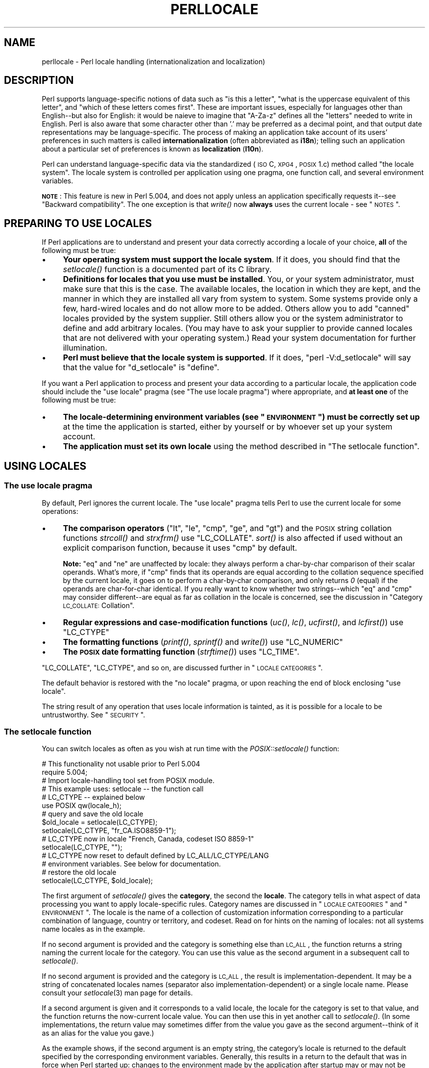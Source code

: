 .\" Automatically generated by Pod::Man 2.23 (Pod::Simple 3.14)
.\"
.\" Standard preamble:
.\" ========================================================================
.de Sp \" Vertical space (when we can't use .PP)
.if t .sp .5v
.if n .sp
..
.de Vb \" Begin verbatim text
.ft CW
.nf
.ne \\$1
..
.de Ve \" End verbatim text
.ft R
.fi
..
.\" Set up some character translations and predefined strings.  \*(-- will
.\" give an unbreakable dash, \*(PI will give pi, \*(L" will give a left
.\" double quote, and \*(R" will give a right double quote.  \*(C+ will
.\" give a nicer C++.  Capital omega is used to do unbreakable dashes and
.\" therefore won't be available.  \*(C` and \*(C' expand to `' in nroff,
.\" nothing in troff, for use with C<>.
.tr \(*W-
.ds C+ C\v'-.1v'\h'-1p'\s-2+\h'-1p'+\s0\v'.1v'\h'-1p'
.ie n \{\
.    ds -- \(*W-
.    ds PI pi
.    if (\n(.H=4u)&(1m=24u) .ds -- \(*W\h'-12u'\(*W\h'-12u'-\" diablo 10 pitch
.    if (\n(.H=4u)&(1m=20u) .ds -- \(*W\h'-12u'\(*W\h'-8u'-\"  diablo 12 pitch
.    ds L" ""
.    ds R" ""
.    ds C` ""
.    ds C' ""
'br\}
.el\{\
.    ds -- \|\(em\|
.    ds PI \(*p
.    ds L" ``
.    ds R" ''
'br\}
.\"
.\" Escape single quotes in literal strings from groff's Unicode transform.
.ie \n(.g .ds Aq \(aq
.el       .ds Aq '
.\"
.\" If the F register is turned on, we'll generate index entries on stderr for
.\" titles (.TH), headers (.SH), subsections (.SS), items (.Ip), and index
.\" entries marked with X<> in POD.  Of course, you'll have to process the
.\" output yourself in some meaningful fashion.
.ie \nF \{\
.    de IX
.    tm Index:\\$1\t\\n%\t"\\$2"
..
.    nr % 0
.    rr F
.\}
.el \{\
.    de IX
..
.\}
.\"
.\" Accent mark definitions (@(#)ms.acc 1.5 88/02/08 SMI; from UCB 4.2).
.\" Fear.  Run.  Save yourself.  No user-serviceable parts.
.    \" fudge factors for nroff and troff
.if n \{\
.    ds #H 0
.    ds #V .8m
.    ds #F .3m
.    ds #[ \f1
.    ds #] \fP
.\}
.if t \{\
.    ds #H ((1u-(\\\\n(.fu%2u))*.13m)
.    ds #V .6m
.    ds #F 0
.    ds #[ \&
.    ds #] \&
.\}
.    \" simple accents for nroff and troff
.if n \{\
.    ds ' \&
.    ds ` \&
.    ds ^ \&
.    ds , \&
.    ds ~ ~
.    ds /
.\}
.if t \{\
.    ds ' \\k:\h'-(\\n(.wu*8/10-\*(#H)'\'\h"|\\n:u"
.    ds ` \\k:\h'-(\\n(.wu*8/10-\*(#H)'\`\h'|\\n:u'
.    ds ^ \\k:\h'-(\\n(.wu*10/11-\*(#H)'^\h'|\\n:u'
.    ds , \\k:\h'-(\\n(.wu*8/10)',\h'|\\n:u'
.    ds ~ \\k:\h'-(\\n(.wu-\*(#H-.1m)'~\h'|\\n:u'
.    ds / \\k:\h'-(\\n(.wu*8/10-\*(#H)'\z\(sl\h'|\\n:u'
.\}
.    \" troff and (daisy-wheel) nroff accents
.ds : \\k:\h'-(\\n(.wu*8/10-\*(#H+.1m+\*(#F)'\v'-\*(#V'\z.\h'.2m+\*(#F'.\h'|\\n:u'\v'\*(#V'
.ds 8 \h'\*(#H'\(*b\h'-\*(#H'
.ds o \\k:\h'-(\\n(.wu+\w'\(de'u-\*(#H)/2u'\v'-.3n'\*(#[\z\(de\v'.3n'\h'|\\n:u'\*(#]
.ds d- \h'\*(#H'\(pd\h'-\w'~'u'\v'-.25m'\f2\(hy\fP\v'.25m'\h'-\*(#H'
.ds D- D\\k:\h'-\w'D'u'\v'-.11m'\z\(hy\v'.11m'\h'|\\n:u'
.ds th \*(#[\v'.3m'\s+1I\s-1\v'-.3m'\h'-(\w'I'u*2/3)'\s-1o\s+1\*(#]
.ds Th \*(#[\s+2I\s-2\h'-\w'I'u*3/5'\v'-.3m'o\v'.3m'\*(#]
.ds ae a\h'-(\w'a'u*4/10)'e
.ds Ae A\h'-(\w'A'u*4/10)'E
.    \" corrections for vroff
.if v .ds ~ \\k:\h'-(\\n(.wu*9/10-\*(#H)'\s-2\u~\d\s+2\h'|\\n:u'
.if v .ds ^ \\k:\h'-(\\n(.wu*10/11-\*(#H)'\v'-.4m'^\v'.4m'\h'|\\n:u'
.    \" for low resolution devices (crt and lpr)
.if \n(.H>23 .if \n(.V>19 \
\{\
.    ds : e
.    ds 8 ss
.    ds o a
.    ds d- d\h'-1'\(ga
.    ds D- D\h'-1'\(hy
.    ds th \o'bp'
.    ds Th \o'LP'
.    ds ae ae
.    ds Ae AE
.\}
.rm #[ #] #H #V #F C
.\" ========================================================================
.\"
.IX Title "PERLLOCALE 1"
.TH PERLLOCALE 1 "2011-01-09" "perl v5.12.3" "Perl Programmers Reference Guide"
.\" For nroff, turn off justification.  Always turn off hyphenation; it makes
.\" way too many mistakes in technical documents.
.if n .ad l
.nh
.SH "NAME"
perllocale \- Perl locale handling (internationalization and localization)
.SH "DESCRIPTION"
.IX Header "DESCRIPTION"
Perl supports language-specific notions of data such as \*(L"is this
a letter\*(R", \*(L"what is the uppercase equivalent of this letter\*(R", and
\&\*(L"which of these letters comes first\*(R".  These are important issues,
especially for languages other than English\*(--but also for English: it
would be nai\*:ve to imagine that \f(CW\*(C`A\-Za\-z\*(C'\fR defines all the \*(L"letters\*(R"
needed to write in English. Perl is also aware that some character other
than '.' may be preferred as a decimal point, and that output date
representations may be language-specific.  The process of making an
application take account of its users' preferences in such matters is
called \fBinternationalization\fR (often abbreviated as \fBi18n\fR); telling
such an application about a particular set of preferences is known as
\&\fBlocalization\fR (\fBl10n\fR).
.PP
Perl can understand language-specific data via the standardized (\s-1ISO\s0 C,
\&\s-1XPG4\s0, \s-1POSIX\s0 1.c) method called \*(L"the locale system\*(R". The locale system is
controlled per application using one pragma, one function call, and
several environment variables.
.PP
\&\fB\s-1NOTE\s0\fR: This feature is new in Perl 5.004, and does not apply unless an
application specifically requests it\*(--see \*(L"Backward compatibility\*(R".
The one exception is that \fIwrite()\fR now \fBalways\fR uses the current locale
\&\- see \*(L"\s-1NOTES\s0\*(R".
.SH "PREPARING TO USE LOCALES"
.IX Header "PREPARING TO USE LOCALES"
If Perl applications are to understand and present your data
correctly according a locale of your choice, \fBall\fR of the following
must be true:
.IP "\(bu" 4
\&\fBYour operating system must support the locale system\fR.  If it does,
you should find that the \fIsetlocale()\fR function is a documented part of
its C library.
.IP "\(bu" 4
\&\fBDefinitions for locales that you use must be installed\fR.  You, or
your system administrator, must make sure that this is the case. The
available locales, the location in which they are kept, and the manner
in which they are installed all vary from system to system.  Some systems
provide only a few, hard-wired locales and do not allow more to be
added.  Others allow you to add \*(L"canned\*(R" locales provided by the system
supplier.  Still others allow you or the system administrator to define
and add arbitrary locales.  (You may have to ask your supplier to
provide canned locales that are not delivered with your operating
system.)  Read your system documentation for further illumination.
.IP "\(bu" 4
\&\fBPerl must believe that the locale system is supported\fR.  If it does,
\&\f(CW\*(C`perl \-V:d_setlocale\*(C'\fR will say that the value for \f(CW\*(C`d_setlocale\*(C'\fR is
\&\f(CW\*(C`define\*(C'\fR.
.PP
If you want a Perl application to process and present your data
according to a particular locale, the application code should include
the \f(CW\*(C`use\ locale\*(C'\fR pragma (see \*(L"The use locale pragma\*(R") where
appropriate, and \fBat least one\fR of the following must be true:
.IP "\(bu" 4
\&\fBThe locale-determining environment variables (see \*(L"\s-1ENVIRONMENT\s0\*(R")
must be correctly set up\fR at the time the application is started, either
by yourself or by whoever set up your system account.
.IP "\(bu" 4
\&\fBThe application must set its own locale\fR using the method described in
\&\*(L"The setlocale function\*(R".
.SH "USING LOCALES"
.IX Header "USING LOCALES"
.SS "The use locale pragma"
.IX Subsection "The use locale pragma"
By default, Perl ignores the current locale.  The \f(CW\*(C`use\ locale\*(C'\fR
pragma tells Perl to use the current locale for some operations:
.IP "\(bu" 4
\&\fBThe comparison operators\fR (\f(CW\*(C`lt\*(C'\fR, \f(CW\*(C`le\*(C'\fR, \f(CW\*(C`cmp\*(C'\fR, \f(CW\*(C`ge\*(C'\fR, and \f(CW\*(C`gt\*(C'\fR) and
the \s-1POSIX\s0 string collation functions \fIstrcoll()\fR and \fIstrxfrm()\fR use
\&\f(CW\*(C`LC_COLLATE\*(C'\fR.  \fIsort()\fR is also affected if used without an
explicit comparison function, because it uses \f(CW\*(C`cmp\*(C'\fR by default.
.Sp
\&\fBNote:\fR \f(CW\*(C`eq\*(C'\fR and \f(CW\*(C`ne\*(C'\fR are unaffected by locale: they always
perform a char-by-char comparison of their scalar operands.  What's
more, if \f(CW\*(C`cmp\*(C'\fR finds that its operands are equal according to the
collation sequence specified by the current locale, it goes on to
perform a char-by-char comparison, and only returns \fI0\fR (equal) if the
operands are char-for-char identical.  If you really want to know whether
two strings\*(--which \f(CW\*(C`eq\*(C'\fR and \f(CW\*(C`cmp\*(C'\fR may consider different\*(--are equal
as far as collation in the locale is concerned, see the discussion in
\&\*(L"Category \s-1LC_COLLATE:\s0 Collation\*(R".
.IP "\(bu" 4
\&\fBRegular expressions and case-modification functions\fR (\fIuc()\fR, \fIlc()\fR,
\&\fIucfirst()\fR, and \fIlcfirst()\fR) use \f(CW\*(C`LC_CTYPE\*(C'\fR
.IP "\(bu" 4
\&\fBThe formatting functions\fR (\fIprintf()\fR, \fIsprintf()\fR and \fIwrite()\fR) use
\&\f(CW\*(C`LC_NUMERIC\*(C'\fR
.IP "\(bu" 4
\&\fBThe \s-1POSIX\s0 date formatting function\fR (\fIstrftime()\fR) uses \f(CW\*(C`LC_TIME\*(C'\fR.
.PP
\&\f(CW\*(C`LC_COLLATE\*(C'\fR, \f(CW\*(C`LC_CTYPE\*(C'\fR, and so on, are discussed further in 
\&\*(L"\s-1LOCALE\s0 \s-1CATEGORIES\s0\*(R".
.PP
The default behavior is restored with the \f(CW\*(C`no\ locale\*(C'\fR pragma, or
upon reaching the end of block enclosing \f(CW\*(C`use locale\*(C'\fR.
.PP
The string result of any operation that uses locale
information is tainted, as it is possible for a locale to be
untrustworthy.  See \*(L"\s-1SECURITY\s0\*(R".
.SS "The setlocale function"
.IX Subsection "The setlocale function"
You can switch locales as often as you wish at run time with the
\&\fIPOSIX::setlocale()\fR function:
.PP
.Vb 2
\&        # This functionality not usable prior to Perl 5.004
\&        require 5.004;
\&
\&        # Import locale\-handling tool set from POSIX module.
\&        # This example uses: setlocale \-\- the function call
\&        #                    LC_CTYPE \-\- explained below
\&        use POSIX qw(locale_h);
\&
\&        # query and save the old locale
\&        $old_locale = setlocale(LC_CTYPE);
\&
\&        setlocale(LC_CTYPE, "fr_CA.ISO8859\-1");
\&        # LC_CTYPE now in locale "French, Canada, codeset ISO 8859\-1"
\&
\&        setlocale(LC_CTYPE, "");
\&        # LC_CTYPE now reset to default defined by LC_ALL/LC_CTYPE/LANG
\&        # environment variables.  See below for documentation.
\&
\&        # restore the old locale
\&        setlocale(LC_CTYPE, $old_locale);
.Ve
.PP
The first argument of \fIsetlocale()\fR gives the \fBcategory\fR, the second the
\&\fBlocale\fR.  The category tells in what aspect of data processing you
want to apply locale-specific rules.  Category names are discussed in
\&\*(L"\s-1LOCALE\s0 \s-1CATEGORIES\s0\*(R" and \*(L"\s-1ENVIRONMENT\s0\*(R".  The locale is the name of a
collection of customization information corresponding to a particular
combination of language, country or territory, and codeset.  Read on for
hints on the naming of locales: not all systems name locales as in the
example.
.PP
If no second argument is provided and the category is something else
than \s-1LC_ALL\s0, the function returns a string naming the current locale
for the category.  You can use this value as the second argument in a
subsequent call to \fIsetlocale()\fR.
.PP
If no second argument is provided and the category is \s-1LC_ALL\s0, the
result is implementation-dependent.  It may be a string of
concatenated locales names (separator also implementation-dependent)
or a single locale name.  Please consult your \fIsetlocale\fR\|(3) man page for
details.
.PP
If a second argument is given and it corresponds to a valid locale,
the locale for the category is set to that value, and the function
returns the now-current locale value.  You can then use this in yet
another call to \fIsetlocale()\fR.  (In some implementations, the return
value may sometimes differ from the value you gave as the second
argument\*(--think of it as an alias for the value you gave.)
.PP
As the example shows, if the second argument is an empty string, the
category's locale is returned to the default specified by the
corresponding environment variables.  Generally, this results in a
return to the default that was in force when Perl started up: changes
to the environment made by the application after startup may or may not
be noticed, depending on your system's C library.
.PP
If the second argument does not correspond to a valid locale, the locale
for the category is not changed, and the function returns \fIundef\fR.
.PP
For further information about the categories, consult \fIsetlocale\fR\|(3).
.SS "Finding locales"
.IX Subsection "Finding locales"
For locales available in your system, consult also \fIsetlocale\fR\|(3) to
see whether it leads to the list of available locales (search for the
\&\fI\s-1SEE\s0 \s-1ALSO\s0\fR section).  If that fails, try the following command lines:
.PP
.Vb 1
\&        locale \-a
\&
\&        nlsinfo
\&
\&        ls /usr/lib/nls/loc
\&
\&        ls /usr/lib/locale
\&
\&        ls /usr/lib/nls
\&
\&        ls /usr/share/locale
.Ve
.PP
and see whether they list something resembling these
.PP
.Vb 7
\&        en_US.ISO8859\-1     de_DE.ISO8859\-1     ru_RU.ISO8859\-5
\&        en_US.iso88591      de_DE.iso88591      ru_RU.iso88595
\&        en_US               de_DE               ru_RU
\&        en                  de                  ru
\&        english             german              russian
\&        english.iso88591    german.iso88591     russian.iso88595
\&        english.roman8                          russian.koi8r
.Ve
.PP
Sadly, even though the calling interface for \fIsetlocale()\fR has been
standardized, names of locales and the directories where the
configuration resides have not been.  The basic form of the name is
\&\fIlanguage_territory\fR\fB.\fR\fIcodeset\fR, but the latter parts after
\&\fIlanguage\fR are not always present.  The \fIlanguage\fR and \fIcountry\fR
are usually from the standards \fB\s-1ISO\s0 3166\fR and \fB\s-1ISO\s0 639\fR, the
two-letter abbreviations for the countries and the languages of the
world, respectively.  The \fIcodeset\fR part often mentions some \fB\s-1ISO\s0
8859\fR character set, the Latin codesets.  For example, \f(CW\*(C`ISO 8859\-1\*(C'\fR
is the so-called \*(L"Western European codeset\*(R" that can be used to encode
most Western European languages adequately.  Again, there are several
ways to write even the name of that one standard.  Lamentably.
.PP
Two special locales are worth particular mention: \*(L"C\*(R" and \*(L"\s-1POSIX\s0\*(R".
Currently these are effectively the same locale: the difference is
mainly that the first one is defined by the C standard, the second by
the \s-1POSIX\s0 standard.  They define the \fBdefault locale\fR in which
every program starts in the absence of locale information in its
environment.  (The \fIdefault\fR default locale, if you will.)  Its language
is (American) English and its character codeset \s-1ASCII\s0.
.PP
\&\fB\s-1NOTE\s0\fR: Not all systems have the \*(L"\s-1POSIX\s0\*(R" locale (not all systems are
POSIX-conformant), so use \*(L"C\*(R" when you need explicitly to specify this
default locale.
.SS "\s-1LOCALE\s0 \s-1PROBLEMS\s0"
.IX Subsection "LOCALE PROBLEMS"
You may encounter the following warning message at Perl startup:
.PP
.Vb 6
\&        perl: warning: Setting locale failed.
\&        perl: warning: Please check that your locale settings:
\&                LC_ALL = "En_US",
\&                LANG = (unset)
\&            are supported and installed on your system.
\&        perl: warning: Falling back to the standard locale ("C").
.Ve
.PP
This means that your locale settings had \s-1LC_ALL\s0 set to \*(L"En_US\*(R" and
\&\s-1LANG\s0 exists but has no value.  Perl tried to believe you but could not.
Instead, Perl gave up and fell back to the \*(L"C\*(R" locale, the default locale
that is supposed to work no matter what.  This usually means your locale
settings were wrong, they mention locales your system has never heard
of, or the locale installation in your system has problems (for example,
some system files are broken or missing).  There are quick and temporary
fixes to these problems, as well as more thorough and lasting fixes.
.SS "Temporarily fixing locale problems"
.IX Subsection "Temporarily fixing locale problems"
The two quickest fixes are either to render Perl silent about any
locale inconsistencies or to run Perl under the default locale \*(L"C\*(R".
.PP
Perl's moaning about locale problems can be silenced by setting the
environment variable \s-1PERL_BADLANG\s0 to a zero value, for example \*(L"0\*(R".
This method really just sweeps the problem under the carpet: you tell
Perl to shut up even when Perl sees that something is wrong.  Do not
be surprised if later something locale-dependent misbehaves.
.PP
Perl can be run under the \*(L"C\*(R" locale by setting the environment
variable \s-1LC_ALL\s0 to \*(L"C\*(R".  This method is perhaps a bit more civilized
than the \s-1PERL_BADLANG\s0 approach, but setting \s-1LC_ALL\s0 (or
other locale variables) may affect other programs as well, not just
Perl.  In particular, external programs run from within Perl will see
these changes.  If you make the new settings permanent (read on), all
programs you run see the changes.  See \*(L"\s-1ENVIRONMENT\s0\*(R" for
the full list of relevant environment variables and \*(L"\s-1USING\s0 \s-1LOCALES\s0\*(R"
for their effects in Perl.  Effects in other programs are 
easily deducible.  For example, the variable \s-1LC_COLLATE\s0 may well affect
your \fBsort\fR program (or whatever the program that arranges \*(L"records\*(R"
alphabetically in your system is called).
.PP
You can test out changing these variables temporarily, and if the
new settings seem to help, put those settings into your shell startup
files.  Consult your local documentation for the exact details.  For in
Bourne-like shells (\fBsh\fR, \fBksh\fR, \fBbash\fR, \fBzsh\fR):
.PP
.Vb 2
\&        LC_ALL=en_US.ISO8859\-1
\&        export LC_ALL
.Ve
.PP
This assumes that we saw the locale \*(L"en_US.ISO8859\-1\*(R" using the commands
discussed above.  We decided to try that instead of the above faulty
locale \*(L"En_US\*(R"\-\-and in Cshish shells (\fBcsh\fR, \fBtcsh\fR)
.PP
.Vb 1
\&        setenv LC_ALL en_US.ISO8859\-1
.Ve
.PP
or if you have the \*(L"env\*(R" application you can do in any shell
.PP
.Vb 1
\&        env LC_ALL=en_US.ISO8859\-1 perl ...
.Ve
.PP
If you do not know what shell you have, consult your local
helpdesk or the equivalent.
.SS "Permanently fixing locale problems"
.IX Subsection "Permanently fixing locale problems"
The slower but superior fixes are when you may be able to yourself
fix the misconfiguration of your own environment variables.  The
mis(sing)configuration of the whole system's locales usually requires
the help of your friendly system administrator.
.PP
First, see earlier in this document about \*(L"Finding locales\*(R".  That tells
how to find which locales are really supported\*(--and more importantly,
installed\*(--on your system.  In our example error message, environment
variables affecting the locale are listed in the order of decreasing
importance (and unset variables do not matter).  Therefore, having
\&\s-1LC_ALL\s0 set to \*(L"En_US\*(R" must have been the bad choice, as shown by the
error message.  First try fixing locale settings listed first.
.PP
Second, if using the listed commands you see something \fBexactly\fR
(prefix matches do not count and case usually counts) like \*(L"En_US\*(R"
without the quotes, then you should be okay because you are using a
locale name that should be installed and available in your system.
In this case, see \*(L"Permanently fixing your system's locale configuration\*(R".
.SS "Permanently fixing your system's locale configuration"
.IX Subsection "Permanently fixing your system's locale configuration"
This is when you see something like:
.PP
.Vb 4
\&        perl: warning: Please check that your locale settings:
\&                LC_ALL = "En_US",
\&                LANG = (unset)
\&            are supported and installed on your system.
.Ve
.PP
but then cannot see that \*(L"En_US\*(R" listed by the above-mentioned
commands.  You may see things like \*(L"en_US.ISO8859\-1\*(R", but that isn't
the same.  In this case, try running under a locale
that you can list and which somehow matches what you tried.  The
rules for matching locale names are a bit vague because
standardization is weak in this area.  See again the 
\&\*(L"Finding locales\*(R" about general rules.
.SS "Fixing system locale configuration"
.IX Subsection "Fixing system locale configuration"
Contact a system administrator (preferably your own) and report the exact
error message you get, and ask them to read this same documentation you
are now reading.  They should be able to check whether there is something
wrong with the locale configuration of the system.  The \*(L"Finding locales\*(R"
section is unfortunately a bit vague about the exact commands and places
because these things are not that standardized.
.SS "The localeconv function"
.IX Subsection "The localeconv function"
The \fIPOSIX::localeconv()\fR function allows you to get particulars of the
locale-dependent numeric formatting information specified by the current
\&\f(CW\*(C`LC_NUMERIC\*(C'\fR and \f(CW\*(C`LC_MONETARY\*(C'\fR locales.  (If you just want the name of
the current locale for a particular category, use \fIPOSIX::setlocale()\fR
with a single parameter\*(--see \*(L"The setlocale function\*(R".)
.PP
.Vb 1
\&        use POSIX qw(locale_h);
\&
\&        # Get a reference to a hash of locale\-dependent info
\&        $locale_values = localeconv();
\&
\&        # Output sorted list of the values
\&        for (sort keys %$locale_values) {
\&            printf "%\-20s = %s\en", $_, $locale_values\->{$_}
\&        }
.Ve
.PP
\&\fIlocaleconv()\fR takes no arguments, and returns \fBa reference to\fR a hash.
The keys of this hash are variable names for formatting, such as
\&\f(CW\*(C`decimal_point\*(C'\fR and \f(CW\*(C`thousands_sep\*(C'\fR.  The values are the
corresponding, er, values.  See \*(L"localeconv\*(R" in \s-1POSIX\s0 for a longer
example listing the categories an implementation might be expected to
provide; some provide more and others fewer.  You don't need an
explicit \f(CW\*(C`use locale\*(C'\fR, because \fIlocaleconv()\fR always observes the
current locale.
.PP
Here's a simple-minded example program that rewrites its command-line
parameters as integers correctly formatted in the current locale:
.PP
.Vb 3
\&        # See comments in previous example
\&        require 5.004;
\&        use POSIX qw(locale_h);
\&
\&        # Get some of locale\*(Aqs numeric formatting parameters
\&        my ($thousands_sep, $grouping) =
\&             @{localeconv()}{\*(Aqthousands_sep\*(Aq, \*(Aqgrouping\*(Aq};
\&
\&        # Apply defaults if values are missing
\&        $thousands_sep = \*(Aq,\*(Aq unless $thousands_sep;
\&
\&        # grouping and mon_grouping are packed lists
\&        # of small integers (characters) telling the
\&        # grouping (thousand_seps and mon_thousand_seps
\&        # being the group dividers) of numbers and
\&        # monetary quantities.  The integers\*(Aq meanings:
\&        # 255 means no more grouping, 0 means repeat
\&        # the previous grouping, 1\-254 means use that
\&        # as the current grouping.  Grouping goes from
\&        # right to left (low to high digits).  In the
\&        # below we cheat slightly by never using anything
\&        # else than the first grouping (whatever that is).
\&        if ($grouping) {
\&            @grouping = unpack("C*", $grouping);
\&        } else {
\&            @grouping = (3);
\&        }
\&
\&        # Format command line params for current locale
\&        for (@ARGV) {
\&            $_ = int;    # Chop non\-integer part
\&            1 while
\&            s/(\ed)(\ed{$grouping[0]}($|$thousands_sep))/$1$thousands_sep$2/;
\&            print "$_";
\&        }
\&        print "\en";
.Ve
.SS "I18N::Langinfo"
.IX Subsection "I18N::Langinfo"
Another interface for querying locale-dependent information is the
\&\fII18N::Langinfo::langinfo()\fR function, available at least in Unix-like
systems and \s-1VMS\s0.
.PP
The following example will import the \fIlanginfo()\fR function itself and
three constants to be used as arguments to \fIlanginfo()\fR: a constant for
the abbreviated first day of the week (the numbering starts from
Sunday = 1) and two more constants for the affirmative and negative
answers for a yes/no question in the current locale.
.PP
.Vb 1
\&    use I18N::Langinfo qw(langinfo ABDAY_1 YESSTR NOSTR);
\&
\&    my ($abday_1, $yesstr, $nostr) = map { langinfo } qw(ABDAY_1 YESSTR NOSTR);
\&
\&    print "$abday_1? [$yesstr/$nostr] ";
.Ve
.PP
In other words, in the \*(L"C\*(R" (or English) locale the above will probably
print something like:
.PP
.Vb 1
\&    Sun? [yes/no]
.Ve
.PP
See I18N::Langinfo for more information.
.SH "LOCALE CATEGORIES"
.IX Header "LOCALE CATEGORIES"
The following subsections describe basic locale categories.  Beyond these,
some combination categories allow manipulation of more than one
basic category at a time.  See \*(L"\s-1ENVIRONMENT\s0\*(R" for a discussion of these.
.SS "Category \s-1LC_COLLATE:\s0 Collation"
.IX Subsection "Category LC_COLLATE: Collation"
In the scope of \f(CW\*(C`use\ locale\*(C'\fR, Perl looks to the \f(CW\*(C`LC_COLLATE\*(C'\fR
environment variable to determine the application's notions on collation
(ordering) of characters.  For example, 'b' follows 'a' in Latin
alphabets, but where do 'a\*'' and 'a\*o' belong?  And while
\&'color' follows 'chocolate' in English, what about in Spanish?
.PP
The following collations all make sense and you may meet any of them
if you \*(L"use locale\*(R".
.PP
.Vb 4
\&        A B C D E a b c d e
\&        A a B b C c D d E e
\&        a A b B c C d D e E
\&        a b c d e A B C D E
.Ve
.PP
Here is a code snippet to tell what \*(L"word\*(R"
characters are in the current locale, in that locale's order:
.PP
.Vb 2
\&        use locale;
\&        print +(sort grep /\ew/, map { chr } 0..255), "\en";
.Ve
.PP
Compare this with the characters that you see and their order if you
state explicitly that the locale should be ignored:
.PP
.Vb 2
\&        no locale;
\&        print +(sort grep /\ew/, map { chr } 0..255), "\en";
.Ve
.PP
This machine-native collation (which is what you get unless \f(CW\*(C`use\ locale\*(C'\fR has appeared earlier in the same block) must be used for
sorting raw binary data, whereas the locale-dependent collation of the
first example is useful for natural text.
.PP
As noted in \*(L"\s-1USING\s0 \s-1LOCALES\s0\*(R", \f(CW\*(C`cmp\*(C'\fR compares according to the current
collation locale when \f(CW\*(C`use locale\*(C'\fR is in effect, but falls back to a
char-by-char comparison for strings that the locale says are equal. You
can use \fIPOSIX::strcoll()\fR if you don't want this fall-back:
.PP
.Vb 3
\&        use POSIX qw(strcoll);
\&        $equal_in_locale =
\&            !strcoll("space and case ignored", "SpaceAndCaseIgnored");
.Ve
.PP
\&\f(CW$equal_in_locale\fR will be true if the collation locale specifies a
dictionary-like ordering that ignores space characters completely and
which folds case.
.PP
If you have a single string that you want to check for \*(L"equality in
locale\*(R" against several others, you might think you could gain a little
efficiency by using \fIPOSIX::strxfrm()\fR in conjunction with \f(CW\*(C`eq\*(C'\fR:
.PP
.Vb 8
\&        use POSIX qw(strxfrm);
\&        $xfrm_string = strxfrm("Mixed\-case string");
\&        print "locale collation ignores spaces\en"
\&            if $xfrm_string eq strxfrm("Mixed\-casestring");
\&        print "locale collation ignores hyphens\en"
\&            if $xfrm_string eq strxfrm("Mixedcase string");
\&        print "locale collation ignores case\en"
\&            if $xfrm_string eq strxfrm("mixed\-case string");
.Ve
.PP
\&\fIstrxfrm()\fR takes a string and maps it into a transformed string for use
in char-by-char comparisons against other transformed strings during
collation.  \*(L"Under the hood\*(R", locale-affected Perl comparison operators
call \fIstrxfrm()\fR for both operands, then do a char-by-char
comparison of the transformed strings.  By calling \fIstrxfrm()\fR explicitly
and using a non locale-affected comparison, the example attempts to save
a couple of transformations.  But in fact, it doesn't save anything: Perl
magic (see \*(L"Magic Variables\*(R" in perlguts) creates the transformed version of a
string the first time it's needed in a comparison, then keeps this version around
in case it's needed again.  An example rewritten the easy way with
\&\f(CW\*(C`cmp\*(C'\fR runs just about as fast.  It also copes with null characters
embedded in strings; if you call \fIstrxfrm()\fR directly, it treats the first
null it finds as a terminator.  don't expect the transformed strings
it produces to be portable across systems\*(--or even from one revision
of your operating system to the next.  In short, don't call \fIstrxfrm()\fR
directly: let Perl do it for you.
.PP
Note: \f(CW\*(C`use locale\*(C'\fR isn't shown in some of these examples because it isn't
needed: \fIstrcoll()\fR and \fIstrxfrm()\fR exist only to generate locale-dependent
results, and so always obey the current \f(CW\*(C`LC_COLLATE\*(C'\fR locale.
.SS "Category \s-1LC_CTYPE:\s0 Character Types"
.IX Subsection "Category LC_CTYPE: Character Types"
In the scope of \f(CW\*(C`use\ locale\*(C'\fR, Perl obeys the \f(CW\*(C`LC_CTYPE\*(C'\fR locale
setting.  This controls the application's notion of which characters are
alphabetic.  This affects Perl's \f(CW\*(C`\ew\*(C'\fR regular expression metanotation,
which stands for alphanumeric characters\*(--that is, alphabetic,
numeric, and including other special characters such as the underscore or
hyphen.  (Consult perlre for more information about
regular expressions.)  Thanks to \f(CW\*(C`LC_CTYPE\*(C'\fR, depending on your locale
setting, characters like '\*(ae', '\*(d-', '\*8', and
\&'o\*/' may be understood as \f(CW\*(C`\ew\*(C'\fR characters.
.PP
The \f(CW\*(C`LC_CTYPE\*(C'\fR locale also provides the map used in transliterating
characters between lower and uppercase.  This affects the case-mapping
functions\*(--\fIlc()\fR, lcfirst, \fIuc()\fR, and \fIucfirst()\fR; case-mapping
interpolation with \f(CW\*(C`\el\*(C'\fR, \f(CW\*(C`\eL\*(C'\fR, \f(CW\*(C`\eu\*(C'\fR, or \f(CW\*(C`\eU\*(C'\fR in double-quoted strings
and \f(CW\*(C`s///\*(C'\fR substitutions; and case-independent regular expression
pattern matching using the \f(CW\*(C`i\*(C'\fR modifier.
.PP
Finally, \f(CW\*(C`LC_CTYPE\*(C'\fR affects the \s-1POSIX\s0 character-class test
functions\*(--\fIisalpha()\fR, \fIislower()\fR, and so on.  For example, if you move
from the \*(L"C\*(R" locale to a 7\-bit Scandinavian one, you may find\*(--possibly
to your surprise\*(--that \*(L"|\*(R" moves from the \fIispunct()\fR class to \fIisalpha()\fR.
.PP
\&\fBNote:\fR A broken or malicious \f(CW\*(C`LC_CTYPE\*(C'\fR locale definition may result
in clearly ineligible characters being considered to be alphanumeric by
your application.  For strict matching of (mundane) letters and
digits\*(--for example, in command strings\*(--locale\-aware applications
should use \f(CW\*(C`\ew\*(C'\fR inside a \f(CW\*(C`no locale\*(C'\fR block.  See \*(L"\s-1SECURITY\s0\*(R".
.SS "Category \s-1LC_NUMERIC:\s0 Numeric Formatting"
.IX Subsection "Category LC_NUMERIC: Numeric Formatting"
After a proper \fIPOSIX::setlocale()\fR call, Perl obeys the \f(CW\*(C`LC_NUMERIC\*(C'\fR
locale information, which controls an application's idea of how numbers
should be formatted for human readability by the \fIprintf()\fR, \fIsprintf()\fR, and
\&\fIwrite()\fR functions. String-to-numeric conversion by the \fIPOSIX::strtod()\fR
function is also affected.  In most implementations the only effect is to
change the character used for the decimal point\*(--perhaps from '.'  to ','.
These functions aren't aware of such niceties as thousands separation and
so on. (See \*(L"The localeconv function\*(R" if you care about these things.)
.PP
Output produced by \fIprint()\fR is also affected by the current locale: it
corresponds to what you'd get from \fIprintf()\fR in the \*(L"C\*(R" locale.  The
same is true for Perl's internal conversions between numeric and
string formats:
.PP
.Vb 1
\&        use POSIX qw(strtod setlocale LC_NUMERIC);
\&
\&        setlocale LC_NUMERIC, "";
\&
\&        $n = 5/2;   # Assign numeric 2.5 to $n
\&
\&        $a = " $n"; # Locale\-dependent conversion to string
\&
\&        print "half five is $n\en";       # Locale\-dependent output
\&
\&        printf "half five is %g\en", $n;  # Locale\-dependent output
\&
\&        print "DECIMAL POINT IS COMMA\en"
\&            if $n == (strtod("2,5"))[0]; # Locale\-dependent conversion
.Ve
.PP
See also I18N::Langinfo and \f(CW\*(C`RADIXCHAR\*(C'\fR.
.SS "Category \s-1LC_MONETARY:\s0 Formatting of monetary amounts"
.IX Subsection "Category LC_MONETARY: Formatting of monetary amounts"
The C standard defines the \f(CW\*(C`LC_MONETARY\*(C'\fR category, but no function
that is affected by its contents.  (Those with experience of standards
committees will recognize that the working group decided to punt on the
issue.)  Consequently, Perl takes no notice of it.  If you really want
to use \f(CW\*(C`LC_MONETARY\*(C'\fR, you can query its contents\*(--see 
\&\*(L"The localeconv function\*(R"\-\-and use the information that it returns in your 
application's own formatting of currency amounts.  However, you may well 
find that the information, voluminous and complex though it may be, still 
does not quite meet your requirements: currency formatting is a hard nut 
to crack.
.PP
See also I18N::Langinfo and \f(CW\*(C`CRNCYSTR\*(C'\fR.
.SS "\s-1LC_TIME\s0"
.IX Subsection "LC_TIME"
Output produced by \fIPOSIX::strftime()\fR, which builds a formatted
human-readable date/time string, is affected by the current \f(CW\*(C`LC_TIME\*(C'\fR
locale.  Thus, in a French locale, the output produced by the \f(CW%B\fR
format element (full month name) for the first month of the year would
be \*(L"janvier\*(R".  Here's how to get a list of long month names in the
current locale:
.PP
.Vb 5
\&        use POSIX qw(strftime);
\&        for (0..11) {
\&            $long_month_name[$_] =
\&                strftime("%B", 0, 0, 0, 1, $_, 96);
\&        }
.Ve
.PP
Note: \f(CW\*(C`use locale\*(C'\fR isn't needed in this example: as a function that
exists only to generate locale-dependent results, \fIstrftime()\fR always
obeys the current \f(CW\*(C`LC_TIME\*(C'\fR locale.
.PP
See also I18N::Langinfo and \f(CW\*(C`ABDAY_1\*(C'\fR..\f(CW\*(C`ABDAY_7\*(C'\fR, \f(CW\*(C`DAY_1\*(C'\fR..\f(CW\*(C`DAY_7\*(C'\fR,
\&\f(CW\*(C`ABMON_1\*(C'\fR..\f(CW\*(C`ABMON_12\*(C'\fR, and \f(CW\*(C`ABMON_1\*(C'\fR..\f(CW\*(C`ABMON_12\*(C'\fR.
.SS "Other categories"
.IX Subsection "Other categories"
The remaining locale category, \f(CW\*(C`LC_MESSAGES\*(C'\fR (possibly supplemented
by others in particular implementations) is not currently used by
Perl\*(--except possibly to affect the behavior of library functions
called by extensions outside the standard Perl distribution and by the
operating system and its utilities.  Note especially that the string
value of \f(CW$!\fR and the error messages given by external utilities may
be changed by \f(CW\*(C`LC_MESSAGES\*(C'\fR.  If you want to have portable error
codes, use \f(CW\*(C`%!\*(C'\fR.  See Errno.
.SH "SECURITY"
.IX Header "SECURITY"
Although the main discussion of Perl security issues can be found in
perlsec, a discussion of Perl's locale handling would be incomplete
if it did not draw your attention to locale-dependent security issues.
Locales\*(--particularly on systems that allow unprivileged users to
build their own locales\*(--are untrustworthy.  A malicious (or just plain
broken) locale can make a locale-aware application give unexpected
results.  Here are a few possibilities:
.IP "\(bu" 4
Regular expression checks for safe file names or mail addresses using
\&\f(CW\*(C`\ew\*(C'\fR may be spoofed by an \f(CW\*(C`LC_CTYPE\*(C'\fR locale that claims that
characters such as \*(L">\*(R" and \*(L"|\*(R" are alphanumeric.
.IP "\(bu" 4
String interpolation with case-mapping, as in, say, \f(CW\*(C`$dest =
"C:\eU$name.$ext"\*(C'\fR, may produce dangerous results if a bogus \s-1LC_CTYPE\s0
case-mapping table is in effect.
.IP "\(bu" 4
A sneaky \f(CW\*(C`LC_COLLATE\*(C'\fR locale could result in the names of students with
\&\*(L"D\*(R" grades appearing ahead of those with \*(L"A\*(R"s.
.IP "\(bu" 4
An application that takes the trouble to use information in
\&\f(CW\*(C`LC_MONETARY\*(C'\fR may format debits as if they were credits and vice versa
if that locale has been subverted.  Or it might make payments in \s-1US\s0
dollars instead of Hong Kong dollars.
.IP "\(bu" 4
The date and day names in dates formatted by \fIstrftime()\fR could be
manipulated to advantage by a malicious user able to subvert the
\&\f(CW\*(C`LC_DATE\*(C'\fR locale.  (\*(L"Look\*(--it says I wasn't in the building on
Sunday.\*(R")
.PP
Such dangers are not peculiar to the locale system: any aspect of an
application's environment which may be modified maliciously presents
similar challenges.  Similarly, they are not specific to Perl: any
programming language that allows you to write programs that take
account of their environment exposes you to these issues.
.PP
Perl cannot protect you from all possibilities shown in the
examples\*(--there is no substitute for your own vigilance\*(--but, when
\&\f(CW\*(C`use locale\*(C'\fR is in effect, Perl uses the tainting mechanism (see
perlsec) to mark string results that become locale-dependent, and
which may be untrustworthy in consequence.  Here is a summary of the
tainting behavior of operators and functions that may be affected by
the locale:
.IP "\(bu" 4
\&\fBComparison operators\fR (\f(CW\*(C`lt\*(C'\fR, \f(CW\*(C`le\*(C'\fR, \f(CW\*(C`ge\*(C'\fR, \f(CW\*(C`gt\*(C'\fR and \f(CW\*(C`cmp\*(C'\fR):
.Sp
Scalar true/false (or less/equal/greater) result is never tainted.
.IP "\(bu" 4
\&\fBCase-mapping interpolation\fR (with \f(CW\*(C`\el\*(C'\fR, \f(CW\*(C`\eL\*(C'\fR, \f(CW\*(C`\eu\*(C'\fR or \f(CW\*(C`\eU\*(C'\fR)
.Sp
Result string containing interpolated material is tainted if
\&\f(CW\*(C`use locale\*(C'\fR is in effect.
.IP "\(bu" 4
\&\fBMatching operator\fR (\f(CW\*(C`m//\*(C'\fR):
.Sp
Scalar true/false result never tainted.
.Sp
Subpatterns, either delivered as a list-context result or as \f(CW$1\fR etc.
are tainted if \f(CW\*(C`use locale\*(C'\fR is in effect, and the subpattern regular
expression contains \f(CW\*(C`\ew\*(C'\fR (to match an alphanumeric character), \f(CW\*(C`\eW\*(C'\fR
(non-alphanumeric character), \f(CW\*(C`\es\*(C'\fR (whitespace character), or \f(CW\*(C`\eS\*(C'\fR
(non whitespace character).  The matched-pattern variable, $&, $`
(pre-match), $' (post-match), and $+ (last match) are also tainted if
\&\f(CW\*(C`use locale\*(C'\fR is in effect and the regular expression contains \f(CW\*(C`\ew\*(C'\fR,
\&\f(CW\*(C`\eW\*(C'\fR, \f(CW\*(C`\es\*(C'\fR, or \f(CW\*(C`\eS\*(C'\fR.
.IP "\(bu" 4
\&\fBSubstitution operator\fR (\f(CW\*(C`s///\*(C'\fR):
.Sp
Has the same behavior as the match operator.  Also, the left
operand of \f(CW\*(C`=~\*(C'\fR becomes tainted when \f(CW\*(C`use locale\*(C'\fR in effect
if modified as a result of a substitution based on a regular
expression match involving \f(CW\*(C`\ew\*(C'\fR, \f(CW\*(C`\eW\*(C'\fR, \f(CW\*(C`\es\*(C'\fR, or \f(CW\*(C`\eS\*(C'\fR; or of
case-mapping with \f(CW\*(C`\el\*(C'\fR, \f(CW\*(C`\eL\*(C'\fR,\f(CW\*(C`\eu\*(C'\fR or \f(CW\*(C`\eU\*(C'\fR.
.IP "\(bu" 4
\&\fBOutput formatting functions\fR (\fIprintf()\fR and \fIwrite()\fR):
.Sp
Results are never tainted because otherwise even output from print,
for example \f(CW\*(C`print(1/7)\*(C'\fR, should be tainted if \f(CW\*(C`use locale\*(C'\fR is in
effect.
.IP "\(bu" 4
\&\fBCase-mapping functions\fR (\fIlc()\fR, \fIlcfirst()\fR, \fIuc()\fR, \fIucfirst()\fR):
.Sp
Results are tainted if \f(CW\*(C`use locale\*(C'\fR is in effect.
.IP "\(bu" 4
\&\fB\s-1POSIX\s0 locale-dependent functions\fR (\fIlocaleconv()\fR, \fIstrcoll()\fR,
\&\fIstrftime()\fR, \fIstrxfrm()\fR):
.Sp
Results are never tainted.
.IP "\(bu" 4
\&\fB\s-1POSIX\s0 character class tests\fR (\fIisalnum()\fR, \fIisalpha()\fR, \fIisdigit()\fR,
\&\fIisgraph()\fR, \fIislower()\fR, \fIisprint()\fR, \fIispunct()\fR, \fIisspace()\fR, \fIisupper()\fR,
\&\fIisxdigit()\fR):
.Sp
True/false results are never tainted.
.PP
Three examples illustrate locale-dependent tainting.
The first program, which ignores its locale, won't run: a value taken
directly from the command line may not be used to name an output file
when taint checks are enabled.
.PP
.Vb 2
\&        #/usr/local/bin/perl \-T
\&        # Run with taint checking
\&
\&        # Command line sanity check omitted...
\&        $tainted_output_file = shift;
\&
\&        open(F, ">$tainted_output_file")
\&            or warn "Open of $untainted_output_file failed: $!\en";
.Ve
.PP
The program can be made to run by \*(L"laundering\*(R" the tainted value through
a regular expression: the second example\*(--which still ignores locale
information\*(--runs, creating the file named on its command line
if it can.
.PP
.Vb 1
\&        #/usr/local/bin/perl \-T
\&
\&        $tainted_output_file = shift;
\&        $tainted_output_file =~ m%[\ew/]+%;
\&        $untainted_output_file = $&;
\&
\&        open(F, ">$untainted_output_file")
\&            or warn "Open of $untainted_output_file failed: $!\en";
.Ve
.PP
Compare this with a similar but locale-aware program:
.PP
.Vb 1
\&        #/usr/local/bin/perl \-T
\&
\&        $tainted_output_file = shift;
\&        use locale;
\&        $tainted_output_file =~ m%[\ew/]+%;
\&        $localized_output_file = $&;
\&
\&        open(F, ">$localized_output_file")
\&            or warn "Open of $localized_output_file failed: $!\en";
.Ve
.PP
This third program fails to run because $& is tainted: it is the result
of a match involving \f(CW\*(C`\ew\*(C'\fR while \f(CW\*(C`use locale\*(C'\fR is in effect.
.SH "ENVIRONMENT"
.IX Header "ENVIRONMENT"
.IP "\s-1PERL_BADLANG\s0" 12
.IX Item "PERL_BADLANG"
A string that can suppress Perl's warning about failed locale settings
at startup.  Failure can occur if the locale support in the operating
system is lacking (broken) in some way\*(--or if you mistyped the name of
a locale when you set up your environment.  If this environment
variable is absent, or has a value that does not evaluate to integer
zero\*(--that is, \*(L"0\*(R" or ""\-\- Perl will complain about locale setting
failures.
.Sp
\&\fB\s-1NOTE\s0\fR: \s-1PERL_BADLANG\s0 only gives you a way to hide the warning message.
The message tells about some problem in your system's locale support,
and you should investigate what the problem is.
.PP
The following environment variables are not specific to Perl: They are
part of the standardized (\s-1ISO\s0 C, \s-1XPG4\s0, \s-1POSIX\s0 1.c) \fIsetlocale()\fR method
for controlling an application's opinion on data.
.IP "\s-1LC_ALL\s0" 12
.IX Item "LC_ALL"
\&\f(CW\*(C`LC_ALL\*(C'\fR is the \*(L"override-all\*(R" locale environment variable. If
set, it overrides all the rest of the locale environment variables.
.IP "\s-1LANGUAGE\s0" 12
.IX Item "LANGUAGE"
\&\fB\s-1NOTE\s0\fR: \f(CW\*(C`LANGUAGE\*(C'\fR is a \s-1GNU\s0 extension, it affects you only if you
are using the \s-1GNU\s0 libc.  This is the case if you are using e.g. Linux.
If you are using \*(L"commercial\*(R" Unixes you are most probably \fInot\fR
using \s-1GNU\s0 libc and you can ignore \f(CW\*(C`LANGUAGE\*(C'\fR.
.Sp
However, in the case you are using \f(CW\*(C`LANGUAGE\*(C'\fR: it affects the
language of informational, warning, and error messages output by
commands (in other words, it's like \f(CW\*(C`LC_MESSAGES\*(C'\fR) but it has higher
priority than \s-1LC_ALL\s0.  Moreover, it's not a single value but
instead a \*(L"path\*(R" (\*(L":\*(R"\-separated list) of \fIlanguages\fR (not locales).
See the \s-1GNU\s0 \f(CW\*(C`gettext\*(C'\fR library documentation for more information.
.IP "\s-1LC_CTYPE\s0" 12
.IX Item "LC_CTYPE"
In the absence of \f(CW\*(C`LC_ALL\*(C'\fR, \f(CW\*(C`LC_CTYPE\*(C'\fR chooses the character type
locale.  In the absence of both \f(CW\*(C`LC_ALL\*(C'\fR and \f(CW\*(C`LC_CTYPE\*(C'\fR, \f(CW\*(C`LANG\*(C'\fR
chooses the character type locale.
.IP "\s-1LC_COLLATE\s0" 12
.IX Item "LC_COLLATE"
In the absence of \f(CW\*(C`LC_ALL\*(C'\fR, \f(CW\*(C`LC_COLLATE\*(C'\fR chooses the collation
(sorting) locale.  In the absence of both \f(CW\*(C`LC_ALL\*(C'\fR and \f(CW\*(C`LC_COLLATE\*(C'\fR,
\&\f(CW\*(C`LANG\*(C'\fR chooses the collation locale.
.IP "\s-1LC_MONETARY\s0" 12
.IX Item "LC_MONETARY"
In the absence of \f(CW\*(C`LC_ALL\*(C'\fR, \f(CW\*(C`LC_MONETARY\*(C'\fR chooses the monetary
formatting locale.  In the absence of both \f(CW\*(C`LC_ALL\*(C'\fR and \f(CW\*(C`LC_MONETARY\*(C'\fR,
\&\f(CW\*(C`LANG\*(C'\fR chooses the monetary formatting locale.
.IP "\s-1LC_NUMERIC\s0" 12
.IX Item "LC_NUMERIC"
In the absence of \f(CW\*(C`LC_ALL\*(C'\fR, \f(CW\*(C`LC_NUMERIC\*(C'\fR chooses the numeric format
locale.  In the absence of both \f(CW\*(C`LC_ALL\*(C'\fR and \f(CW\*(C`LC_NUMERIC\*(C'\fR, \f(CW\*(C`LANG\*(C'\fR
chooses the numeric format.
.IP "\s-1LC_TIME\s0" 12
.IX Item "LC_TIME"
In the absence of \f(CW\*(C`LC_ALL\*(C'\fR, \f(CW\*(C`LC_TIME\*(C'\fR chooses the date and time
formatting locale.  In the absence of both \f(CW\*(C`LC_ALL\*(C'\fR and \f(CW\*(C`LC_TIME\*(C'\fR,
\&\f(CW\*(C`LANG\*(C'\fR chooses the date and time formatting locale.
.IP "\s-1LANG\s0" 12
.IX Item "LANG"
\&\f(CW\*(C`LANG\*(C'\fR is the \*(L"catch-all\*(R" locale environment variable. If it is set, it
is used as the last resort after the overall \f(CW\*(C`LC_ALL\*(C'\fR and the
category-specific \f(CW\*(C`LC_...\*(C'\fR.
.SS "Examples"
.IX Subsection "Examples"
The \s-1LC_NUMERIC\s0 controls the numeric output:
.PP
.Vb 4
\&        use locale;
\&        use POSIX qw(locale_h); # Imports setlocale() and the LC_ constants.
\&        setlocale(LC_NUMERIC, "fr_FR") or die "Pardon";
\&        printf "%g\en", 1.23; # If the "fr_FR" succeeded, probably shows 1,23.
.Ve
.PP
and also how strings are parsed by \fIPOSIX::strtod()\fR as numbers:
.PP
.Vb 5
\&        use locale;
\&        use POSIX qw(locale_h strtod);
\&        setlocale(LC_NUMERIC, "de_DE") or die "Entschuldigung";
\&        my $x = strtod("2,34") + 5;
\&        print $x, "\en"; # Probably shows 7,34.
.Ve
.SH "NOTES"
.IX Header "NOTES"
.SS "Backward compatibility"
.IX Subsection "Backward compatibility"
Versions of Perl prior to 5.004 \fBmostly\fR ignored locale information,
generally behaving as if something similar to the \f(CW"C"\fR locale were
always in force, even if the program environment suggested otherwise
(see \*(L"The setlocale function\*(R").  By default, Perl still behaves this
way for backward compatibility.  If you want a Perl application to pay
attention to locale information, you \fBmust\fR use the \f(CW\*(C`use\ locale\*(C'\fR
pragma (see \*(L"The use locale pragma\*(R") to instruct it to do so.
.PP
Versions of Perl from 5.002 to 5.003 did use the \f(CW\*(C`LC_CTYPE\*(C'\fR
information if available; that is, \f(CW\*(C`\ew\*(C'\fR did understand what
were the letters according to the locale environment variables.
The problem was that the user had no control over the feature:
if the C library supported locales, Perl used them.
.SS "I18N:Collate obsolete"
.IX Subsection "I18N:Collate obsolete"
In versions of Perl prior to 5.004, per-locale collation was possible
using the \f(CW\*(C`I18N::Collate\*(C'\fR library module.  This module is now mildly
obsolete and should be avoided in new applications.  The \f(CW\*(C`LC_COLLATE\*(C'\fR
functionality is now integrated into the Perl core language: One can
use locale-specific scalar data completely normally with \f(CW\*(C`use locale\*(C'\fR,
so there is no longer any need to juggle with the scalar references of
\&\f(CW\*(C`I18N::Collate\*(C'\fR.
.SS "Sort speed and memory use impacts"
.IX Subsection "Sort speed and memory use impacts"
Comparing and sorting by locale is usually slower than the default
sorting; slow-downs of two to four times have been observed.  It will
also consume more memory: once a Perl scalar variable has participated
in any string comparison or sorting operation obeying the locale
collation rules, it will take 3\-15 times more memory than before.  (The
exact multiplier depends on the string's contents, the operating system
and the locale.) These downsides are dictated more by the operating
system's implementation of the locale system than by Perl.
.SS "\fIwrite()\fP and \s-1LC_NUMERIC\s0"
.IX Subsection "write() and LC_NUMERIC"
Formats are the only part of Perl that unconditionally use information
from a program's locale; if a program's environment specifies an
\&\s-1LC_NUMERIC\s0 locale, it is always used to specify the decimal point
character in formatted output.  Formatted output cannot be controlled by
\&\f(CW\*(C`use locale\*(C'\fR because the pragma is tied to the block structure of the
program, and, for historical reasons, formats exist outside that block
structure.
.SS "Freely available locale definitions"
.IX Subsection "Freely available locale definitions"
There is a large collection of locale definitions at:
.PP
.Vb 1
\&  http://std.dkuug.dk/i18n/WG15\-collection/locales/
.Ve
.PP
You should be aware that it is
unsupported, and is not claimed to be fit for any purpose.  If your
system allows installation of arbitrary locales, you may find the
definitions useful as they are, or as a basis for the development of
your own locales.
.SS "I18n and l10n"
.IX Subsection "I18n and l10n"
\&\*(L"Internationalization\*(R" is often abbreviated as \fBi18n\fR because its first
and last letters are separated by eighteen others.  (You may guess why
the internalin ... internaliti ... i18n tends to get abbreviated.)  In
the same way, \*(L"localization\*(R" is often abbreviated to \fBl10n\fR.
.SS "An imperfect standard"
.IX Subsection "An imperfect standard"
Internationalization, as defined in the C and \s-1POSIX\s0 standards, can be
criticized as incomplete, ungainly, and having too large a granularity.
(Locales apply to a whole process, when it would arguably be more useful
to have them apply to a single thread, window group, or whatever.)  They
also have a tendency, like standards groups, to divide the world into
nations, when we all know that the world can equally well be divided
into bankers, bikers, gamers, and so on.  But, for now, it's the only
standard we've got.  This may be construed as a bug.
.SH "Unicode and UTF\-8"
.IX Header "Unicode and UTF-8"
The support of Unicode is new starting from Perl version 5.6, and
more fully implemented in the version 5.8.  See perluniintro and
perlunicode for more details.
.PP
Usually locale settings and Unicode do not affect each other, but
there are exceptions, see \*(L"Locales\*(R" in perlunicode for examples.
.SH "BUGS"
.IX Header "BUGS"
.SS "Broken systems"
.IX Subsection "Broken systems"
In certain systems, the operating system's locale support
is broken and cannot be fixed or used by Perl.  Such deficiencies can
and will result in mysterious hangs and/or Perl core dumps when the
\&\f(CW\*(C`use locale\*(C'\fR is in effect.  When confronted with such a system,
please report in excruciating detail to <\fIperlbug@perl.org\fR>, and
complain to your vendor: bug fixes may exist for these problems
in your operating system.  Sometimes such bug fixes are called an
operating system upgrade.
.SH "SEE ALSO"
.IX Header "SEE ALSO"
I18N::Langinfo, perluniintro, perlunicode, open,
\&\*(L"isalnum\*(R" in \s-1POSIX\s0, \*(L"isalpha\*(R" in \s-1POSIX\s0,
\&\*(L"isdigit\*(R" in \s-1POSIX\s0, \*(L"isgraph\*(R" in \s-1POSIX\s0, \*(L"islower\*(R" in \s-1POSIX\s0,
\&\*(L"isprint\*(R" in \s-1POSIX\s0, \*(L"ispunct\*(R" in \s-1POSIX\s0, \*(L"isspace\*(R" in \s-1POSIX\s0,
\&\*(L"isupper\*(R" in \s-1POSIX\s0, \*(L"isxdigit\*(R" in \s-1POSIX\s0, \*(L"localeconv\*(R" in \s-1POSIX\s0,
\&\*(L"setlocale\*(R" in \s-1POSIX\s0, \*(L"strcoll\*(R" in \s-1POSIX\s0, \*(L"strftime\*(R" in \s-1POSIX\s0,
\&\*(L"strtod\*(R" in \s-1POSIX\s0, \*(L"strxfrm\*(R" in \s-1POSIX\s0.
.SH "HISTORY"
.IX Header "HISTORY"
Jarkko Hietaniemi's original \fIperli18n.pod\fR heavily hacked by Dominic
Dunlop, assisted by the perl5\-porters.  Prose worked over a bit by
Tom Christiansen.
.PP
Last update: Thu Jun 11 08:44:13 \s-1MDT\s0 1998
